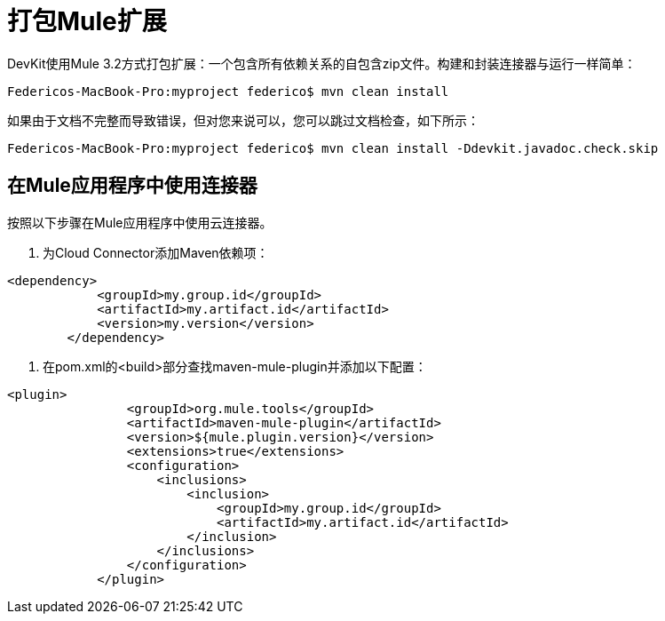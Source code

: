 = 打包Mule扩展

DevKit使用Mule 3.2方式打包扩展：一个包含所有依赖关系的自包含zip文件。构建和封装连接器与运行一样简单：

[source, code, linenums]
----
Federicos-MacBook-Pro:myproject federico$ mvn clean install
----

如果由于文档不完整而导致错误，但对您来说可以，您可以跳过文档检查，如下所示：

[source, code, linenums]
----
Federicos-MacBook-Pro:myproject federico$ mvn clean install -Ddevkit.javadoc.check.skip
----

== 在Mule应用程序中使用连接器

按照以下步骤在Mule应用程序中使用云连接器。

. 为Cloud Connector添加Maven依赖项：

[source, xml, linenums]
----
<dependency>
            <groupId>my.group.id</groupId>
            <artifactId>my.artifact.id</artifactId>
            <version>my.version</version>
        </dependency>
----

. 在pom.xml的<build>部分查找maven-mule-plugin并添加以下配置：

[source, xml, linenums]
----
<plugin>
                <groupId>org.mule.tools</groupId>
                <artifactId>maven-mule-plugin</artifactId>
                <version>${mule.plugin.version}</version>
                <extensions>true</extensions>
                <configuration>
                    <inclusions>
                        <inclusion>
                            <groupId>my.group.id</groupId>
                            <artifactId>my.artifact.id</artifactId>
                        </inclusion>
                    </inclusions>
                </configuration>
            </plugin>
----
